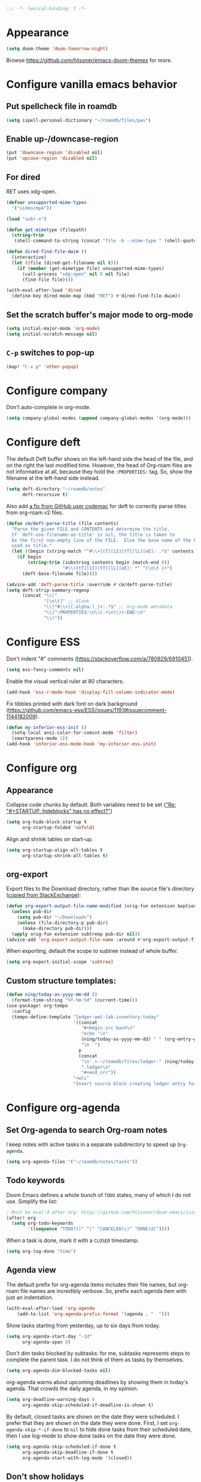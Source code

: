 :PROPERTIES:
:ID:       6b70dbe3-3ce5-4ae4-bee0-db218fbfa337
:END:
#+begin_src emacs-lisp
;;; -*- lexical-binding: t -*-
#+end_src

* Appearance
:PROPERTIES:
:ID:       c5e5d2ae-4e6e-4710-9855-d8eeebdca7df
:END:

#+begin_src emacs-lisp
(setq doom-theme 'doom-tomorrow-night)
#+end_src

Browse https://github.com/hlissner/emacs-doom-themes for more.

* Configure vanilla emacs behavior
** Put spellcheck file in roamdb

#+begin_src emacs-lisp
(setq ispell-personal-dictionary "~/roamdb/files/pws")
#+end_src

** Enable up-/downcase-region

#+begin_src emacs-lisp
(put 'downcase-region 'disabled nil)
(put 'upcase-region 'disabled nil)
#+end_src

** For dired
:PROPERTIES:
:ID:       e37a7ba9-5869-43c6-a134-12ec9e75cde2
:END:

RET uses xdg-open.

#+begin_src emacs-lisp
(defvar unsupported-mime-types
  '("video/mp4"))

(load "subr-x")

(defun get-mimetype (filepath)
  (string-trim
   (shell-command-to-string (concat "file -b --mime-type " (shell-quote-argument filepath)))))

(defun dired-find-file-dwim ()
  (interactive)
  (let ((file (dired-get-filename nil t)))
    (if (member (get-mimetype file) unsupported-mime-types)
      (call-process "xdg-open" nil 0 nil file)
      (find-file file))))

(with-eval-after-load 'dired
  (define-key dired-mode-map (kbd "RET") #'dired-find-file-dwim))
#+end_src

** Set the scratch buffer's major mode to org-mode

#+begin_src emacs-lisp
(setq initial-major-mode 'org-mode)
(setq initial-scratch-message nil)
#+end_src

** ~C-p~ switches to pop-up

#+begin_src emacs-lisp
(map! "C-x p" 'other-popup)
#+end_src

* Configure company

Don't auto-complete in org-mode.

#+begin_src emacs-lisp
(setq company-global-modes (append company-global-modes '(org-mode)))
#+end_src

* Configure deft
:PROPERTIES:
:ID:       15a57748-c59d-4005-8629-c706337e4542
:END:

The default Deft buffer shows on the left-hand side the head of the file, and on the right the last modified time.
However, the head of Org-roam files are not informative at all, because they hold the ~:PROPERTIES:~ tag.
So, show the filename at the left-hand side instead.

#+begin_src emacs-lisp
(setq deft-directory "~/roamdb/notes"
      deft-recursive t)
#+end_src

Also add [[https://github.com/jrblevin/deft/issues/75#issuecomment-905031872][a fix from GitHub user codemac]] for deft to correctly parse titles from org-roam v2 files.

#+begin_src emacs-lisp
(defun cm/deft-parse-title (file contents)
  "Parse the given FILE and CONTENTS and determine the title.
  If `deft-use-filename-as-title' is nil, the title is taken to
  be the first non-empty line of the FILE.  Else the base name of the FILE is
  used as title."
  (let ((begin (string-match "^#\\+[tT][iI][tT][lL][eE]: .*$" contents)))
    (if begin
        (string-trim (substring contents begin (match-end 0))
                     "#\\+[tT][iI][tT][lL][eE]: *" "[\n\t ]+")
      (deft-base-filename file))))

(advice-add 'deft-parse-title :override #'cm/deft-parse-title)
(setq deft-strip-summary-regexp
      (concat "\\("
              "[\n\t]" ;; blank
              "\\|^#\\+[[:alpha:]_]+:.*$" ;; org-mode metadata
              "\\|^:PROPERTIES:\n\\(.+\n\\)+:END:\n"
              "\\)"))
#+end_src

* Configure ESS

Don't indent "#" comments (https://stackoverflow.com/a/780929/6910451).

#+begin_src emacs-lisp
(setq ess-fancy-comments nil)
#+end_src

Enable the visual vertical ruler at 80 characters.

#+begin_src emacs-lisp
(add-hook 'ess-r-mode-hook 'display-fill-column-indicator-mode)
#+end_src

Fix tibbles printed with dark font on dark background (https://github.com/emacs-ess/ESS/issues/1193#issuecomment-1144182009).

#+begin_src emacs-lisp
(defun my-inferior-ess-init ()
  (setq-local ansi-color-for-comint-mode 'filter)
  (smartparens-mode 1))
(add-hook 'inferior-ess-mode-hook 'my-inferior-ess-init)
#+end_src

* Configure org
** Appearance
:PROPERTIES:
:ID:       ae2762e5-453b-4daf-b850-45ca6fe17675
:END:

Collapse code chunks by default.
Both variables need to be set ([[https://web.archive.org/web/20210912005440/https://orgmode.org/list/87wntgaz5u.fsf@kyleam.com/]["Re: "#+STARTUP: hideblocks" has no effect?"]])

#+begin_src emacs-lisp
(setq org-hide-block-startup t
      org-startup-folded 'nofold)
#+end_src

Align and shrink tables on start-up.

#+begin_src emacs-lisp
(setq org-startup-align-all-tables t
      org-startup-shrink-all-tables t)
#+end_src

** org-export

Export files to the Download directory, rather than the source file's directory ([[https://stackoverflow.com/a/47850858/6910451][copied from StackExchange]]):

#+begin_src emacs-lisp
(defun org-export-output-file-name-modified (orig-fun extension &optional subtreep pub-dir)
  (unless pub-dir
    (setq pub-dir "~/Downloads")
    (unless (file-directory-p pub-dir)
      (make-directory pub-dir)))
  (apply orig-fun extension subtreep pub-dir nil))
(advice-add 'org-export-output-file-name :around #'org-export-output-file-name-modified)
#+end_src

When exporting, default the scope to subtree instead of whole buffer.

#+begin_src emacs-lisp
(setq org-export-initial-scope 'subtree)
#+end_src

** Custom structure templates:

#+begin_src emacs-lisp
(defun ning/today-as-yyyy-mm-dd ()
  (format-time-string "%Y-%m-%d" (current-time)))
(use-package! org-tempo
  :config
  (tempo-define-template "ledger-wet-lab-inventory-today"
                         '((concat
                            "#+begin_src bash\n"
                            "echo '\n"
                            (ning/today-as-yyyy-mm-dd) " " (org-entry-get nil "ITEM")
                            "\n  ")
                           p
                           (concat
                            "\n' > ~/roamdb/files/ledger-" (ning/today-as-yyyy-mm-dd)
                            ".ledger\n"
                            "#+end_src"))
                         "<wli"
                         "Insert source block creating ledger entry for wet lab inventory"))
#+end_src

* Configure org-agenda
:PROPERTIES:
:ID:       94a80c46-03e0-4f0d-a4c7-e6e8a55a00e0
:END:
** Set Org-agenda to search Org-roam notes
:PROPERTIES:
:ID:       5bfbb4f4-b7b8-43ef-82a2-c5eb85c4682e
:END:

I keep notes with active tasks in a separate subdirectory to speed up ~Org-agenda~.

#+begin_src emacs-lisp
(setq org-agenda-files '("~/roamdb/notes/tasks"))
#+end_src

** Todo keywords
:PROPERTIES:
:ID:       d8e0acba-e9eb-4f34-8062-9faa907d0356
:END:

Doom Emacs defines a whole bunch of ~TODO~ states, many of which I do not use.
Simplify the list:

#+begin_src emacs-lisp
; Must be eval'd after org: https://github.com/hlissner/doom-emacs/issues/2913
(after! org
  (setq org-todo-keywords
        '((sequence "TODO(t)" "|" "CANCELED(c)" "DONE(d)"))))
#+end_src

When a task is done, mark it with a ~CLOSED~ timestamp.

#+begin_src emacs-lisp
(setq org-log-done "time")
#+end_src

** Agenda view

The default prefix for org-agenda items includes their file names, but org-roam file names are incredibly verbose.
So, prefix each agenda item with just an indentation.

#+begin_src emacs-lisp
(with-eval-after-load 'org-agenda
    (add-to-list 'org-agenda-prefix-format '(agenda . "  ")))
#+end_src

Show tasks starting from yesterday, up to six days from today.

#+begin_src emacs-lisp
(setq org-agenda-start-day "-1d"
      org-agenda-span 8)
#+end_src

Don't dim tasks blocked by subtasks: for me, subtasks represents steps to complete the parent task.
I do not think of them as tasks by themselves.

#+begin_src emacs-lisp
(setq org-agenda-dim-blocked-tasks nil)
#+end_src

org-agenda warns about upcoming deadlines by showing them in today's agenda.
That crowds the daily agenda, in my opinion.

#+begin_src emacs-lisp
(setq org-deadline-warning-days 0
      org-agenda-skip-scheduled-if-deadline-is-shown t)
#+end_src

By default, closed tasks are shown on the date they were scheduled.
I prefer that they are shown on the date they were done.
First, I set ~org-agenda-skip-*-if-done~  to ~nil~ to hide done tasks from their scheduled date, then I use log-mode to show done tasks on the date they were done.

#+begin_src emacs-lisp
(setq org-agenda-skip-scheduled-if-done t
      org-agenda-skip-deadline-if-done t
      org-agenda-start-with-log-mode '(closed))
#+end_src

** Don't show holidays

#+begin_src emacs-lisp
(setq diary-show-holidays-flag nil)
#+end_src

* Configure org-capture
:PROPERTIES:
:ID:       25b79971-3b51-4008-8ee8-a927b6da842a
:END:

#+begin_src emacs-lisp
(setq
 org-capture-templates
 '(("n" "Note" entry
   (file "~/roamdb/notes/20240815145234-capture.org")
   "\n* %U %?\n%i\n%a")))
#+end_src

* Configure org-crypt

See: https://orgmode.org/manual/Org-Crypt.html

#+begin_src emacs-lisp
(use-package! org-crypt
  :config
  (org-crypt-use-before-save-magic)
  (setq org-tags-exclude-from-inheritance '("crypt")
        org-crypt-key "ningyuan.sg@gmail.com"))
#+end_src

* Configure org-download
:PROPERTIES:
:ID:       6dc51b5f-5bff-46a6-90ad-587b1f89749b
:END:

#+begin_src emacs-lisp
(use-package! org-download
  :config
  (setq-default org-download-image-dir "~/roamdb/files"
                org-download-heading-lvl nil))
#+end_src

* Configure org-export

Copied from https://stackoverflow.com/a/37132338/6910451.

#+begin_src emacs-lisp
(setq org-export-with-author nil)

; Processes in-text cite links to author-year, even for non org-ref HTML exports
(add-hook 'org-export-before-parsing-hook 'org-ref-csl-preprocess-buffer)
; https://emacs.stackexchange.com/a/72094
(add-hook 'org-export-before-parsing-hook 'org-roam-update-org-id-locations)

; WIP: this appears to add the right bibliography link, but it results in an empty
; bibliography section. If added manually though, it works well. Probably something
; is wrong with when the hook adds the text?
; (defun my-add-bibliography-section-hook (exporter)
;   (end-of-buffer)
;   (insert "* References\n\n[[bibliography:~/roamdb/files/references.bib]]"))
; (add-hook 'org-export-before-parsing-hook 'my-add-bibliography-section-hook)

(defun my-org-inline-css-hook (exporter)
  "Insert custom inline css"
  (when (eq exporter 'html)
    (let* ((dir (ignore-errors (file-name-directory (buffer-file-name))))
           (path (concat dir "style.css"))
           (homestyle (or (null dir) (null (file-exists-p path))))
           (final (if homestyle "~/roamdb/files/org-style.css" path))) ;; <- set your own style file path
      (setq org-html-head-include-default-style nil)
      (setq org-html-head (concat
                           "<style type=\"text/css\">\n"
                           "<!--/*--><![CDATA[/*><!--*/\n"
                           (with-temp-buffer
                             (insert-file-contents final)
                             (buffer-string))
                           "/*]]>*/-->\n"
                           "</style>\n")))))
(add-hook 'org-export-before-processing-hook 'my-org-inline-css-hook)
#+end_src

* Configure org-roam
:PROPERTIES:
:ID:       52bc4886-496f-472c-a273-851511e0a3d4
:END:

Adapted from Jethro at GitHub:jethrokuan/dots.

#+begin_src emacs-lisp
(use-package! org-roam
  :config
  (defun ning/org-roam-file-find-given-filetag (tag)
    (org-roam-node-find nil nil
                        (lambda (node)
                           (and
                            (eq (org-roam-node-level node) 0)
                            (cl-member tag (org-roam-node-tags node) :test #'string=)))))
  (defun ning/org-roam-file-find-given-not-filetag (tag)
    (org-roam-node-find nil nil
                        (lambda (node)
                           (and
                            (eq (org-roam-node-level node) 0)
                            (not (cl-member tag (org-roam-node-tags node) :test #'string=))))))
  (defun ning/org-roam-not-lit-find ()
    (interactive) (ning/org-roam-file-find-given-not-filetag "lit"))
  (defun ning/org-roam-file-find ()
    (interactive)
    (org-roam-node-find nil nil (lambda (node) (eq (org-roam-node-level node) 0))))
  (map! :leader
        :prefix "r"
        ; Finder functions
        :desc "org-roam-not-lit-find" "f" #'ning/org-roam-not-lit-find
        :desc "org-roam-node-find" "F" #'org-roam-node-find
        ; Other functions
        :desc "org-roam-node-insert" "i" #'org-roam-node-insert
        :desc "org-roam-capture" "c" #'org-roam-capture
        :desc "org-roam-tag-add" "a" #'org-roam-tag-add
        :desc "org-roam-dailies-goto-today" "." #'org-roam-dailies-goto-today
        :desc "org-roam-dailies-goto-next-note" "/" #'org-roam-dailies-goto-next-note
        :desc "org-roam-dailies-goto-previous-note" "," #'org-roam-dailies-goto-previous-note)
  (setq org-roam-directory (file-truename "~/roamdb/notes")
        org-id-link-to-org-use-id t
        org-roam-v2-ack t
        org-roam-node-display-template (concat "${title:*}" (propertize "${tags:10}" 'face 'org-tag))
        +org-roam-open-buffer-on-find-file nil
        org-roam-capture-templates '(("n" "note" plain "%?" :target
                                      (file+head "%<%Y%m%d%H%M%S>-${slug}.org" "#+title: ${title}\n")
                                      :unnarrowed t :immediate-finish t)
                                     ("r" "review" plain "%?" :target
                                      (file+head "%<%Y%m%d%H%M%S>-${slug}.org" "#+title: ${title}\n#+filetags: :review:")
                                      :unnarrowed t :immediate-finish t)
                                     ("t" "task" plain "%?" :target
                                      (file+head "tasks/%<%Y%m%d%H%M%S>-${slug}.org" "#+title: ${title}\n#+filetags: :task:")
                                      :unnarrowed t :immediate-finish t)
                                     ("l" "lit" plain "%?" :target
                                      (file+head "notes-ref/${citekey}.org" "#+title: ${author-abbrev} ${year} - ${title}\n#+filetags: :lit:")
                                      :unnarrowed t :immediate-finish t)))
  (add-to-list 'display-buffer-alist
               '(("\\*org-roam\\*"
                  (display-buffer-in-direction)
                  (direction . right)
                  (window-width . 0.33)
                  (window-height . fit-window-to-buffer))))
  (org-roam-db-autosync-enable))
#+end_src

* Configure org-roam-ui
:PROPERTIES:
:ID:       1536a96b-f528-4e27-b2e7-ec640762e6e4
:END:

#+begin_src emacs-lisp
(use-package! websocket
    :after org-roam)
(use-package! org-roam-ui
    :after org-roam
    :config (setq org-roam-ui-open-on-start t))
(defun ning/org-roam-ui-browse ()
  "Open org-roam-ui in the browser."
  (interactive)
  (browse-url-xdg-open "http://127.0.0.1:35901/"))
#+end_src

* Configure org-roam-bibtex (incl. org-ref)

#+begin_src emacs-lisp
(use-package! org-ref
  :init (setq doi-utils-download-pdf nil
              bibtex-autokey-year-title-separator nil
              bibtex-autokey-titleword-separator "-")
        (map! :leader
              :prefix "r"
              :desc "org-ref-insert-link" "l" #'org-ref-insert-link)
  :config (require 'bibtex))

(use-package! ivy-bibtex
  :init
  (setq bibtex-completion-bibliography '("~/roamdb/files/references.bib")
        bibtex-completion-notes-path "~/roamdb/notes/notes-ref/"
        bibtex-completion-library-path "~/roamdb/files-ref/"
        ivy-bibtex-default-action 'ivy-bibtex-edit-notes
        ivy-bibtex-default-multi-action 'ivy-bibtex-insert-bibtex)
  ; Sort by last added entry first. Default sort is first added entry first.
  (advice-add 'bibtex-completion-candidates :filter-return 'reverse))

(use-package! org-roam-bibtex
  :after org-roam
  :init (setq orb-roam-ref-format 'org-ref-v3
              orb-preformat-keywords '("citekey" "author-abbrev" "year" "title"))
  :config
  (org-roam-bibtex-mode)
  (require 'org-ref))
#+end_src

To insert a link, use ~C-c r l~ (org-ref-insert-link).
To navigate to a reference-associated note, use ~C-c n b~ (ivy-bibtex) and select a single item (runs ivy-bibtex-edit-notes).
To insert a reference list into the current buffer, use use ~C-c n b~ (ivy-bibtex) and select one or more items (select using ~C <space>~, runs ivy-bibtex-insert-bibtex).

* Configure plantuml-mode

#+begin_src emacs-lisp
(setq org-plantuml-jar-path (expand-file-name "~/roamdb/files/plantuml-1.2024.5.jar"))
(add-to-list 'org-src-lang-modes '("plantuml" . plantuml))
(org-babel-do-load-languages 'org-babel-load-languages '((plantuml . t)))
#+end_src

* Configure snakemake-mode

#+begin_src emacs-lisp
(add-hook 'snakemake-mode-hook 'display-fill-column-indicator-mode)
#+end_src

* Configure ui/doom-dashboard
:PROPERTIES:
:ID:       6ac43331-fa55-405e-8db4-2e682a27a11e
:END:

#+begin_src emacs-lisp
(defun +ning/dashboard-date-proportion-passed (start end)
  (/
   (float-time (time-subtract
                (float-time) (org-read-date nil t start)))
   (float-time (time-subtract
                (org-read-date nil t end) (org-read-date nil t start)))))

(defun +ning/dashboard-date-decorated-progress-bar (start end)
  (let* ((prop-passed (+ning/dashboard-date-proportion-passed start end))
         (pbar-width 50)
         (pbar-pluses (min (floor (* prop-passed pbar-width)) pbar-width))
         (pbar-dashes (- pbar-width pbar-pluses))
         (prop-pretty
          (if (> prop-passed 1)
              "100%"
            (format "%4.1f%%" (* 100 prop-passed)))))
    (concat start " ["
            (make-string pbar-pluses ?+)
            (make-string pbar-dashes ?-)
            "|" prop-pretty "] " end)))

(defun ning/dashboard-widget-milestones ()
  (let ((result "\n"))
    (dolist (triplet ning/dashboard-milestones result)
      (setq result (concat result "\n"
                           (+doom-dashboard--center
                            +doom-dashboard--width
                            (car triplet))
                           "\n"
                           (+doom-dashboard--center
                            +doom-dashboard--width
                            (+ning/dashboard-date-decorated-progress-bar
                             (nth 1 triplet) (nth 2 triplet)))
                           "\n")))
    (insert result)))

(setq ning/dashboard-milestones
      '(("Year 2021" "2021-01-01" "2021-12-31")))
(if (file-exists-p "~/roamdb/files/private-dashboard-milestones.el")
    (load "~/roamdb/files/private-dashboard-milestones.el")
  nil)

(setq +doom-dashboard-functions
      '(doom-dashboard-widget-banner
        ning/dashboard-widget-milestones
        doom-dashboard-widget-loaded
        doom-dashboard-widget-footer))
#+end_src

* Configure ui/workspaces

#+begin_src emacs-lisp
(map! :leader
        :prefix "w"
        :desc "+workspace/swap-left" "<left>" #'+workspace/swap-left
        :desc "+workspace/swap-right" "<right>" #'+workspace/swap-right)
#+end_src

* Custom: sync notes with unison
:PROPERTIES:
:ID:       d7020545-f73b-44f3-b524-eb8bade4f062
:END:

I had previously done this with rclone with Google Drive, but rclone cannot handle conflicts well --- out of the box, it only syncs whole directories at a time, always overwriting changes.

#+begin_src emacs-lisp
(defun ning/get-time-string ()
  "Get a string, trimmed for white-spaces, like 1.43pm."
  (downcase (string-trim (format-time-string "%l.%M%p"))))

(defun ning/get-unison-sentinel (should-org-roam-setup-flag)
  "Internal. Get a sentinel function."
  (lambda (proc event)
    (if should-org-roam-setup-flag (org-roam-setup) nil)
    (if (string= event "finished\n")
        (message (concat (process-name proc) " done at " (ning/get-time-string)))
      (message
       (propertize (concat (process-name proc) " failed at " (ning/get-time-string))
                   'face '(:foreground "red"))))))

(defun ning/sync-show-unison-log ()
  "Switch to the unison log buffer"
  (interactive)
  (switch-to-buffer "*unison*"))

(defun ning/sync ()
  "Sync the ~/org directory to ssh:roamdb-ctl. Returns the process."
  (interactive)
  ; Delimit different runs with a page break.
  (save-excursion
    (with-current-buffer (get-buffer-create "*unison*")
      (end-of-buffer)
      (insert (concat "\n==" (current-time-string) "==\n"))
      (page-break-lines-mode 1))
    (make-process
     :name "ning/sync"
     :buffer "*unison*"
     :command `("unison" "-batch" ,(expand-file-name "~/roamdb") "ssh://meowmeow//home/admin/roamdb")
     ; Unison breaks lines with carriage returns only, no matter the host OS.
     :coding 'undecided-mac
     :sentinel (ning/get-unison-sentinel t))))

(defun ning/sync-synchronous ()
  "Sync the ~/org directory to ssh:meowmeow. Returns the process."
  (interactive)
  (delete-other-windows)
  (switch-to-buffer (get-buffer-create "*unison*"))
  (end-of-buffer)
  (insert (concat "\n==" (current-time-string) "==\n"))
  (page-break-lines-mode 1)
  (let ((coding-system-for-read 'undecided-mac))
    (call-process "unison" nil "*unison*" t "-batch" (expand-file-name "~/roamdb") "ssh://meowmeow//home/admin/roamdb")))
#+end_src

Sync on start-up, unless on Termux.
On Termux, unison must be run without locks, because otherwise it always thinks that a lock is always present and thus refuses to continue.
Since there are no locks on Termux, I prefer to always sync manually.
This applies also to the sync on idle timers, etc.

#+begin_src emacs-lisp
(defun ning/on-termux-p ()
  (and (getenv "PREFIX") (string-match-p "com.termux" (getenv "PREFIX"))))

(if (not (ning/on-termux-p)) (after! org-roam (ning/sync)))
#+end_src

Sync on idle.

#+begin_src emacs-lisp
(if (not (ning/on-termux-p)) (run-with-idle-timer 60 t 'ning/sync))
#+end_src

Sync on return from idle.

#+begin_src emacs-lisp
(defvar ning/has-idled-past-sync-threshold nil)
(run-with-idle-timer 300 t (lambda () (setq ning/has-idled-past-sync-threshold t)))
(if (not (ning/on-termux-p))
    (add-hook 'post-command-hook
              (lambda () (when ning/has-idled-past-sync-threshold
                           (ning/sync)
                           (setq ning/has-idled-past-sync-threshold nil)))))
#+end_src

Sync on exit.

#+begin_src emacs-lisp
(if (not (ning/on-termux-p))
    (add-hook 'kill-emacs-hook (lambda () (ning/sync-synchronous) (sleep-for 1))))
#+end_src

* Custom: query online databases
:PROPERTIES:
:ID:       b18337f4-dd0f-4381-b35e-b970a36e4f09
:END:
** Search RefSNP for word at point
:PROPERTIES:
:ID:       d28262ec-ede7-43fd-a45e-bde7e6a9157f
:END:

#+begin_src emacs-lisp
(defun ning/refsnp-word-at-point ()
  "Open the NCBI RefSNP page for the word at point (which hopefully, is a RefSNP number)"
  (interactive)
  (browse-url-xdg-open
   (concat "https://www.ncbi.nlm.nih.gov/snp/"
           (thing-at-point 'word 'no-properties))))
#+end_src

** Google-scholar for text in region
:PROPERTIES:
:ID:       d94a0f04-ac3d-4028-b7cb-21e46d9aaa65
:END:

#+begin_src emacs-lisp
(defun ning/gscholar-text-in-region (start end)
  "Search Google Scholar for the text of the selected region"
  (interactive "r")
  (browse-url-xdg-open
   (concat "https://scholar.google.com/scholar?&q="
           (url-hexify-string (buffer-substring start end)))))
#+end_src

* Custom: a "presenter" mode

Open two frames, both pointing to the same PDFView buffer.
Increment the "presenter-view" frame by one.
Then, use the following to advance.

#+begin_src emacs-lisp
(defun ning/advance-in-presenter-view ()
  (interactive)
  (pdf-view-scroll-up-or-next-page)
  (other-frame 1)
  (pdf-view-scroll-up-or-next-page)
  (other-frame -1))
(map! (:map pdf-view-mode-map "C-SPC" #'ning/advance-in-presenter-view))
#+end_src
